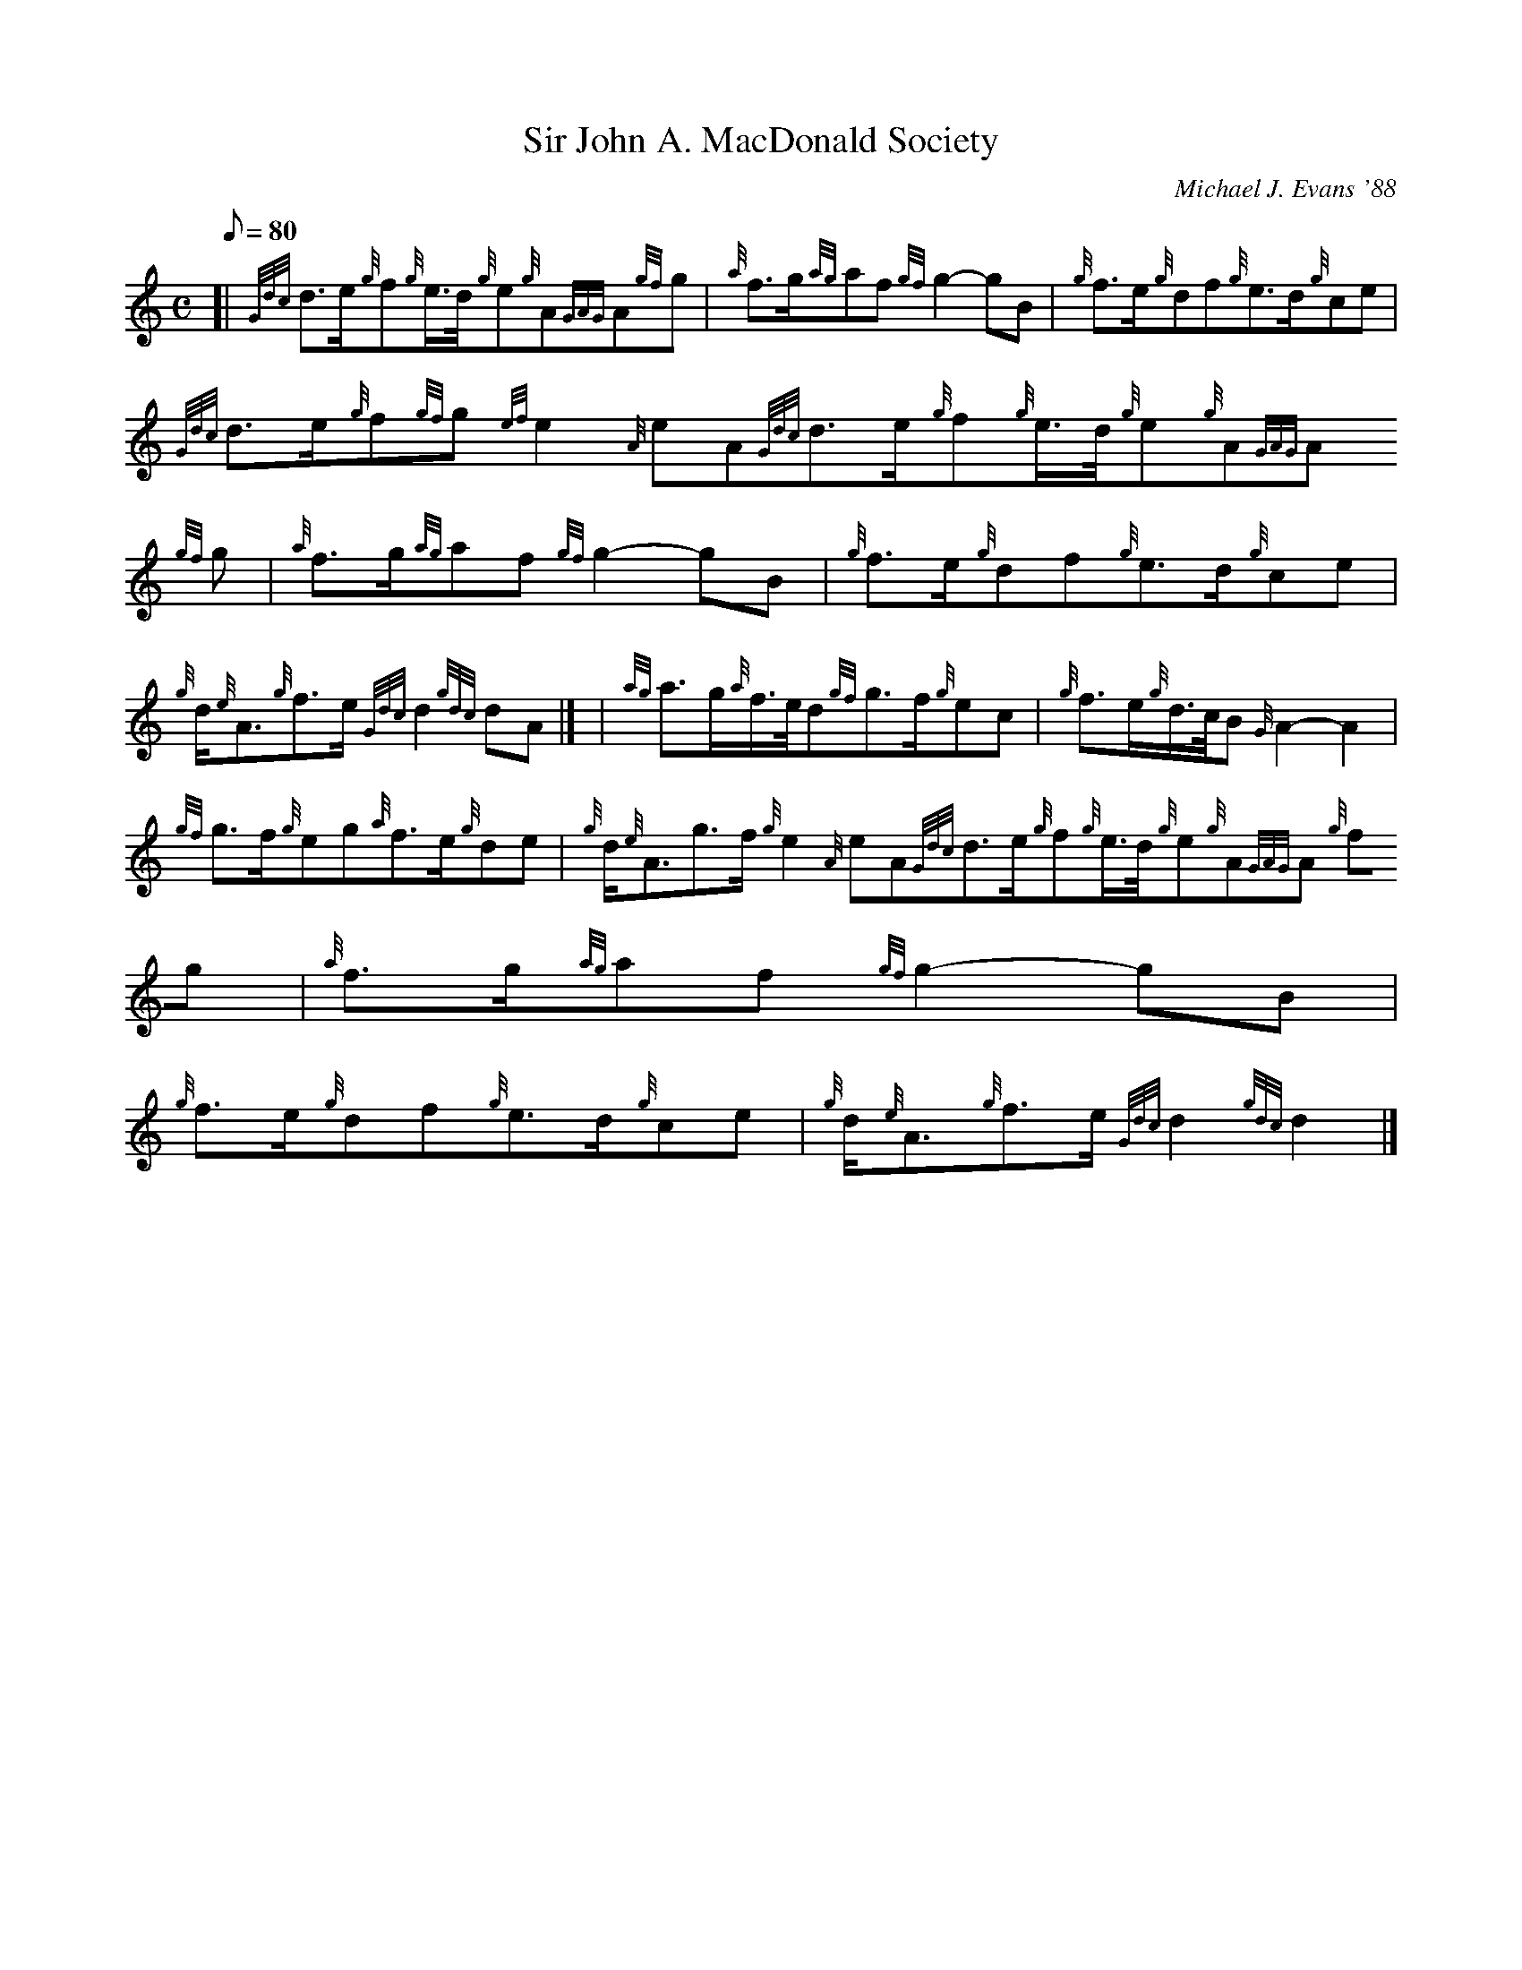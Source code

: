X:1
T:Sir John A. MacDonald Society
M:C
L:1/8
Q:80
C:Michael J. Evans '88
S:March
K:HP
[| {Gdc}d3/2e/2{g}f{g}e3/4d/4{g}e{g}A{GAG}A{gf}g | \
{a}f3/2g/2{ag}af{gf}g2-gB | \
{g}f3/2e/2{g}df{g}e3/2d/2{g}ce |
{Gdc}d3/2e/2{g}f{gf}g{ef}e2{A}eA{Gdc}d3/2e/2{g}f{g}e3/4d/4{g}e{g}A{GAG}A
{gf}g | \
{a}f3/2g/2{ag}af{gf}g2-gB | \
{g}f3/2e/2{g}df{g}e3/2d/2{g}ce |
{g}d/2{e}A3/2{g}f3/2e/2{Gdc}d2{gdc}dA|] [ | \
{ag}a3/2g/2{a}f3/4e/4d{gf}g3/2f/2{g}ec | \
{g}f3/2e/2{g}d3/4c/4B{G}A2-A2 |
{gf}g3/2f/2{g}eg{a}f3/2e/2{g}de | \
{g}d/2{e}A3/2g3/2f/2{g}e2{A}eA{Gdc}d3/2e/2{g}f{g}e3/4d/4{g}e{g}A{GAG}A{g
f}g | \
{a}f3/2g/2{ag}af{gf}g2-gB |
{g}f3/2e/2{g}df{g}e3/2d/2{g}ce | \
{g}d/2{e}A3/2{g}f3/2e/2{Gdc}d2{gdc}d2|]

